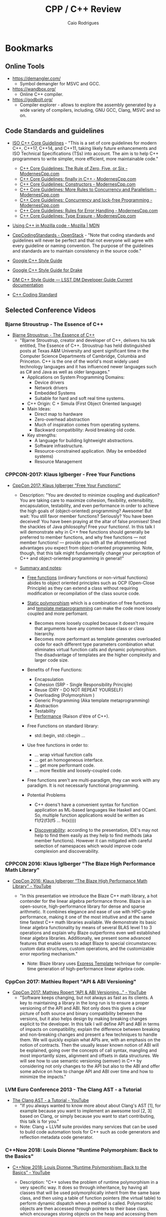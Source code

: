 #+TITLE: CPP / C++ Review
#+DESCRIPTION: cpp c++ code examples, demonstrations, design pattern and integration.
#+STARTUP: content 
#+AUTHOR: Caio Rodrigues 

* Bookmarks 
** Online Tools

 + https://demangler.com/
   * Symbol demangler for MSVC and GCC.

 + https://wandbox.org/
   * Online C++ compiler.

 + https://godbolt.org/
   * Compiler explorer - allows to explore the assembly generated by a
     wide variety of compilers, including, GNU GCC, Clang, MSVC and so on. 

** Code Standards and guidelines 

 + [[https://isocpp.github.io/CppCoreGuidelines/CppCoreGuidelines#main][ISO C++ Core Guidelines]] - "This is a set of core guidelines for
   modern C++, C++17, C++14, and C++11, taking likely future
   enhancements and ISO Technical Specifications (TSs) into
   account. The aim is to help C++ programmers to write simpler, more
   efficient, more maintainable code."

   + [[http://www.modernescpp.com/index.php/c-core-guidelines-constructors-assignments-and-desctructors][C++ Core Guidelines: The Rule of Zero, Five, or Six - ModernesCpp.com]]
   + [[http://www.modernescpp.com/index.php/c-core-guidelines-when-you-can-t-throw-an-exception][C++ Core Guidelines: finally in C++ - ModernesCpp.com]]
   + [[http://www.modernescpp.com/index.php/c-core-guidelines-constructors][C++ Core Guidelines: Constructors - ModernesCpp.com]]
   + [[http://www.modernescpp.com/index.php/c-core-guidelines-more-rules-to-concurrency-and-parallelism][C++ Core Guidelines: More Rules to Concurrency and Parallelism - ModernesCpp.com]]
   + [[http://www.modernescpp.com/index.php/c-core-guidelines-concurrency-and-lock-free-programming][C++ Core Guidelines: Concurrency and lock-free Programming - ModernesCpp.com]]
   + [[http://www.modernescpp.com/index.php/c-core-guidelines-rules-to-error-handling][C++ Core Guidelines: Rules for Error Handling - ModernesCpp.com]]
   + [[http://www.modernescpp.com/index.php/c-core-guidelines-type-erasure][C++ Core Guidelines: Type Erasure - ModernesCpp.com]]

 + [[https://developer.mozilla.org/en-US/docs/Mozilla/Using_CXX_in_Mozilla_code][Using C++ in Mozilla code - Mozilla | MDN]] 

 + [[https://wiki.openstack.org/wiki/CppCodingStandards#Using_Namespaces_Properly][CppCodingStandards - OpenStack]] - "Note that coding standards and
   guidelines will never be perfect and that not everyone will agree
   with every guideline or naming convention. The purpose of the
   guidelines and standards are to maintain consistency in the source
   code." 

 + [[https://google.github.io/styleguide/cppguide.html][Google C++ Style Guide]]

 + [[http://drake.mit.edu/styleguide/cppguide.html][Google C++ Style Guide for Drake]]

 + [[https://developer.lsst.io/cpp/style.html][DM C++ Style Guide — LSST DM Developer Guide Current documentation]]

 + [[https://users.ece.cmu.edu/~eno/coding/CppCodingStandard.html][C++ Coding Standard]] 

** Selected Conference Videos 
*** Bjarne Stroustrup - The Essence of C++

- [[https://www.youtube.com/watch?v=86xWVb4XIyE][Bjarne Stroustrup - The Essence of C++]]
  - "Bjarne Stroustrup, creator and developer of C++, delivers his
    talk entitled, The Essence of C++. Stroustrup has held
    distinguished posts at Texas A&M University and spent significant
    time in the Computer Science Departments of Cambridge, Columbia
    and Princeton. C++ is the one of the world's most widely used
    technology languages and it has influenced newer languages such
    as C# and Java as well as older languages."
    + Applications on System Programming Domains:
      - Device drivers
      - Network drivers
      - Embedded Systems
      - Suitable for hard and soft real time systems.
    + C++ Origin: C + Simula (First Object Oriented language)
    + Main Ideas:
      - Direct map to hardware
      - Zero-overhead abstraction
      - Much of inspiration comes from operating systems.
      - Backward compatibility: Avoid breaking old code.
    + Key strengths:
      + A language for building lightweight abstractions.
      + Software infrastructure.
      + Resource-constrained application. (May be embedded systems)
      + Resource Management

*** CPPCON-2017: Klaus Iglberger - Free Your Functions

+ [[https://www.youtube.com/watch?v=WLDT1lDOsb4][CppCon 2017: Klaus Iglberger "Free Your Functions!"]]
  * Description: "You are devoted to minimize coupling and
    duplication? You are taking care to maximize cohesion,
    flexibility, extensibility, encapsulation, testability, and even
    performance in order to achieve the high goals of
    (object-oriented) programming? Awesome!  But wait: You still
    favor member functions? Seriously? You have been deceived! You
    have been praying at the altar of false promises! Shed the
    shackles of Java philosophy! Free your functions!. In this talk I
    will demonstrate why in C++ free functions should generally be
    preferred to member functions, and why free functions — not
    member functions! — provide you with all the aforementioned
    advantages you expect from object-oriented programming. Note,
    though, that this talk might fundamentally change your perception
    of C++ and object-oriented programming in general!"

  * _Summary and notes_:
    * _Free functions_ (ordinary functions or non-virtual functions)
      abides to object oriented principles such as OCP (Open-Close
      Principle) as they can extend a class without requiring
      modification or recompilation of the class source code.
    * _Static polymorphism_ which is a combination of free functions
      and _template metaprogramming_ can make the code more loosely
      coupled and more perfomant.
      * Becomes more loosely coupled because it doesn't require that
        arguments have any common base class or class hierarchy.
      * Becomes more performant as template generates overloaded code
        for each different type parameters combination what
        eliminates virtual function calls and dynamic
        polymorphism. The disadvantage of templates are the higher
        complexity and larger code size.
    * Benefits of Free Functions:
      - Encapsulation
      - Cohesion (SRP - Single Responsibility Principle)
      - Reuse (DRY - DO NOT REPEAT YOURSELF)
      - Overloading (Polymorphism )
      - Generic Programming (Aka template metaprogramming)
      - Abstraction
      - Testability
      - _Performance_ (Raison d'être of C++).

    * Free Functions on standard library:
      - std::begin, std::cbegin ...

    * Use free functions in order to:
      * ... wrap virtual function calls
      * ... get an homogeneous interface.
      * ... get more performant code.
      * ... more flexible and loosely-coupled code.

    * Free functions aren't are multi-paradigm, they can work with
      any paradigm. It is not necessarly functional programming. 

    * Potential Problems
      * C++ doens't have a convenient syntax for function application
        as ML-based languages like Haskell and OCaml. So, multiple
        function applications would be written as f1(f2(f3(f5 ... fn(x))))

      * _Discoverability_: according to the presentation, IDE's may not
        help to find them easily as they help to find methods (aka
        member functions). However it can mitigated with careful
        selection of namespaces which would improve code complexion
        and discoverability.
*** CPPCON 2016: Klaus Iglberger "The Blaze High Performance Math Library"

 - [[https://www.youtube.com/watch?v=w-Y22KrMgFE][CppCon 2016: Klaus Iglberger “The Blaze High Performance Math Library" - YouTube]]
   - "In this presentation we introduce the Blaze C++ math library, a
     hot contender for the linear algebra performance throne. Blaze
     is an open-source, high-performance library for dense and sparse
     arithmetic. It combines elegance and ease of use with HPC-grade
     performance, making it one of the most intuitive and at the same
     time fastest C++ math libraries available. We demonstrate its
     basic linear algebra functionality by means of several BLAS
     level 1 to 3 operations and explain why Blaze outperforms even
     well established linear algebra libraries. Additionally, we
     present some advanced features that enable users to adapt Blaze
     to special circumstances: custom data structures, custom
     operations, and the customizable error reporting mechanism."

     - Note: Blaze library uses _Express Template_ technique for
       compile-time generation of high-performance linear algebra
       code. 
*** CppCon 2017: Mathieu Ropert "API & ABI Versioning"

- [[https://www.youtube.com/watch?v=Ia3IDPjA-d0][CppCon 2017: Mathieu Ropert “API & ABI Versioning...” - YouTube]]
  - "Software keeps changing, but not always as fast as its
    clients. A key to maintaining a library in the long run is to
    ensure a proper versioning of the API and ABI. Not only does this
    gives a clear picture of both source and binary compatibility
    between the versions, but it also helps design by making breaking
    changes explicit to the developer.  In this talk I will define
    API and ABI in terms of impacts on compatibility, explain the
    difference between breaking and non-breaking changes and present
    a few techniques to handle them.  We will quickly explain what
    APIs are, with an emphasis on the notion of contracts. Then the
    usually lesser known notion of ABI will be explained, going over
    the concepts of call syntax, mangling and most importantly sizes,
    alignment and offsets in data structures. We will see how to use
    semantic versioning (semver) in C++ by considering not only
    changes to the API but also to the ABI and offer some advice on
    how to change API and ABI over time and how to minimize the
    impacts."

*** LVM Euro Conference 2013 - The Clang AST - a Tutorial

+ [[https://www.youtube.com/watch?v=VqCkCDFLSsc][The Clang AST - a Tutorial - YouTube]]
  + "If you always wanted to know more about about Clang's AST [1],
    for example because you want to implement an awesome tool [2, 3]
    based on Clang, or simply because you want to start contributing,
    this talk is for you."
  + Note: Clang + LLVM suite provides many services that can be used
    to build code automation tools for C++ such as code generators
    and reflection metadata code generator.
*** C++Now 2018: Louis Dionne "Runtime Polymorphism: Back to the Basics"

- [[https://www.youtube.com/watch?v=OtU51Ytfe04][C++Now 2018: Louis Dionne “Runtime Polymorphism: Back to the Basics” - YouTube]]
  + Description: "C++ solves the problem of runtime polymorphism in a very
    specific way. It does so through inheritance, by having all
    classes that will be used polymorphically inherit from the same
    base class, and then using a table of function pointers (the
    virtual table) to perform dynamic dispatch when a method is
    called. Polymorphic objects are then accessed through pointers to
    their base class, which encourages storing objects on the heap
    and accessing them via pointers. This is both inconvenient and
    inefficient when compared to traditional value semantics. As Sean
    Parent said: Inheritance is the base class of evil. It turns out
    that this is only one of many possible designs, each of which has
    different tradeoffs and characteristics. This talk will explore
    the design space for runtime polymorphism in C++, and in
    particular will introduce a policy-based approach to solving the
    problem. We will see how this approach enables runtime
    polymorphism with stack-allocated storage, heap-allocated
    storage, shared storage, no storage at all (reference semantics),
    and more. We will also see how we can get fine-grained control
    over the dispatch mechanism to beat the performance of classic
    virtual tables in some cases. The examples will be based on a
    real implementation in the Dyno library [1], but the principles
    are independent from the library."

    + Problem: C++ sub-typing polymorphism inevitably requires
      pointers to objects allocated on the heap. However by using
      pointers, the advantages of value semantics, which C++ is built
      on top, are lost. For instance, pointers doesn't play well with
      C++ algorithms and functions expecting value or reference
      parameters. Another issue is that pointers to objects allocated
      on the heap raises questions about memory ownership such as who
      should delete the pointer.

      + Ideas => some possible approaches:
        + Use static polymorphism: _template functions._
        + Use a _proxy object allocated on the stack._ The object
          inherits the base class and takes a pointer to base class
          as argument. Then the proxy object can forward any method
          call or message to the wrapped heap object.
        + Deal with it and accept as it is for performance reasons.
*** CppCon 2017: Michael Spencer "My Little Object File: How Linkers Implement C++"

 - [[https://www.youtube.com/watch?v=a5L66zguFe4][CppCon 2017: Michael Spencer “My Little Object File: How Linkers Implement C++” - YouTube]]
   - "Ever wonder how the linker turns your compiled C++ code into an
     executable file? Why the One Definition Rule exists? Or why your
     debug builds are so large? In this talk we'll take a deep dive
     and follow the story of our three adventurers, ELF, MachO, and
     COFF as they make their way out of Objectville carrying C++
     translation units on their backs as they venture to become
     executables. We'll see as they make their way through the tangled
     forests of name mangling, climb the cliffs of thread local
     storage, and wade through the bogs of debug info. We'll see how
     they mostly follow the same path, but each approach the journey
     in their own way.  We'll also see that becoming an executable is
     not quite the end of their journey, as the dynamic linker awaits
     to bring them to yet a higher plane of existence as complete C++
     programs running on a machine."

*** Statistical scientific programming OO patterns: accumulators - Olivia Quinet - Lightning Talks :math:science:
 
 + [[https://www.youtube.com/watch?v=IwvA7oExmSo][Statistical scientific programming OO patterns: accumulators - Olivia Quinet - Lightning Talks - YouTube]]
   + "Statistical scientific programming OO patterns: accumulators -
     Olivia Quinet - Lightning Talks Meeting C++ 2017"
     + Summary: Accumulators like Boost.Accumulators allows to compute
       several statistical properties of a set of values such as a
       time series avoiding errors such as _float pointing_
       _castastrophic cancellation_ and loss of precision. The Welford
       statistical formula is shown as a way to implement accumulators
       and how it can be used to compute standard deviation and other
       statistical properties. 
*** Algorithms and Iterators for Multidimensional Arrays - Cem Bassoy - Lightning Talks Meeting C++ 2017 :math:science:

  + [[https://www.youtube.com/watch?v=8P-sDH9XJAc][Algorithms and Iterators for Multidimensional Arrays - Cem Bassoy - Lightning Talks Meeting C++ 2017 - YouTube]]

Paper at:  [[https://arxiv.org/abs/1711.10912][1711.10912 - TLib: A Flexible C++ Tensor Framework for Numerical Tensor Calculus]]

Abstract:

#+BEGIN_QUOTE
Numerical tensor calculus comprise basic tensor operations such as the
entrywise addition and contraction of higher-order tensors. We
present, TLib, flexible tensor framework with generic tensor functions
and tensor classes that assists users to implement generic and
flexible tensor algorithms in C++. The number of dimensions, the
extents of the dimensions of the tensors and the contraction modes of
the tensor operations can be runtime variable. Our framework provides
tensor classes that simplify the management of multidimensional data
and utilization of tensor operations using object-oriented and generic
programming techniques. Additional stream classes help the user to
verify and compare of numerical results with MATLAB. Tensor operations
are implemented with generic tensor functions and in terms of
multidimensional iterator types only, decoupling data storage
representation and computation. The user can combine tensor functions
with different tensor types and extend the framework without further
modification of the classes or functions. We discuss the design and
implementation of the framework and demonstrate its usage with
examples that have been discussed in the literature.

#+END_QUOTE
*** Rapid Prototyping in C++ - Dmitri Nesteruk - Meeting C++ 2015

 - [[https://www.youtube.com/watch?v=Ncy4Y-k-vLA][Rapid Prototyping in C++ - Dmitri Nesteruk - Meeting C++ 2015 - YouTube]]
   * Description: Show several techniques for fast prototyping in C++.
   * Summary:
     + CERN's ROOT Framework or CLING C++ interpreter. Allows to play
       and evaluate C++ code in the same fashion Python interpreter does.
     + Wrap the C++ library with SWIG wrapper generator to generate a Python binding and
       then prototype in the Python REPL.
     + Use a more suitable tool with fast feedback for prototyping
       such as spreadsheet, R language, Python, Matlab, Octave and so
       on.
     + Runtime compiled C++.
*** CPPCON 2016 - C++14 Reflections Without Macros, Markup nor External Tooling :reflection:metaprogramming:templates:

 + [[https://www.youtube.com/watch?v=abdeAew3gmQ][CppCon 2016: "C++14 Reflections Without Macros, Markup nor External Tooling.." - YouTube]]
   + "C++ was lacking the reflections feature for a long time. But a
     new metaprogramming trick was discovered recently: we can get
     some information about POD structure by probing it's braced
     initializes. Combining that trick with variadic templates,
     constexpr functions, implicit conversion operators, SFINAE,
     decltype and integral constants we can count structure's fields
     and even deduce type of each field.  Now the best part:
     everything works without any additional markup nor macros
     typically needed to implement reflections in C++.  In this talk
     I'll explain most of the tricks in detail, starting from a very
     basic implementation that is only capable of detecting fields
     count and ending up with a fully functional prototype capable of
     dealing with nested PODs, const/volatile qualified pointers,
     pointers-to-pointers and enum members. Highly useful use-cases
     will be shown a the end of the talk. You may start experimenting
     right now using the implementation at".
     
*** NDC Conference - Introduction to C++ Template Metaprogramming - Sasha Goldshtein :tmp:templates:

 + [[https://www.youtube.com/watch?v=lrziylOWBT4][Introduction to C++ Template Metaprogramming - Sasha Goldshtein]]
   + "technique in modern C++. First, TMP can be used as a precursor
     to C++17 Concepts, in order to check constraints and produce
     clear error messages when a template parameter doesn't adhere to
     its specified constraints. Second, TMP can be used to pick an
     algorithm implementation based on the template type provided --
     thus enabling optimizations for specific types. Finally, TMP can
     be used to introspect C++ types at compile-time and generate
     compile-time constructs that save time or enable
     fully-compile-time computation. In this talk, we will review a
     collection of techniques and examples for using TMP in your
     libraries and application code. You are expected to understand
     basic template syntax and template specialisation, and we will
     build the rest as we go along." 
